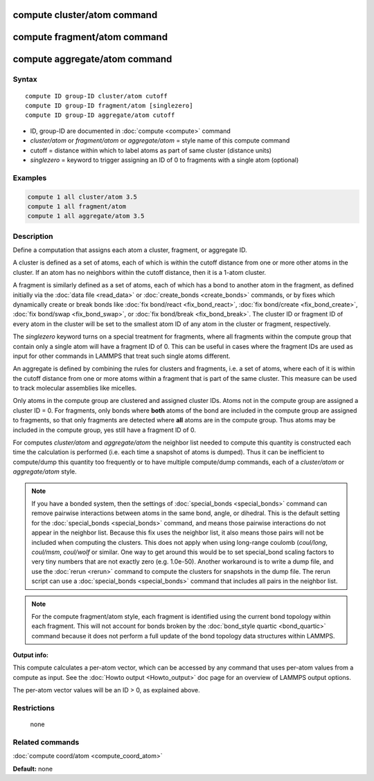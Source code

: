 .. index:: compute cluster/atom

compute cluster/atom command
============================

compute fragment/atom command
=============================

compute aggregate/atom command
==============================

Syntax
""""""

.. parsed-literal::

   compute ID group-ID cluster/atom cutoff
   compute ID group-ID fragment/atom [singlezero]
   compute ID group-ID aggregate/atom cutoff

* ID, group-ID are documented in :doc:`compute <compute>` command
* *cluster/atom* or *fragment/atom* or *aggregate/atom* = style name of this compute command
* cutoff = distance within which to label atoms as part of same cluster (distance units)
* *singlezero* = keyword to trigger assigning an ID of 0 to fragments with a single atom (optional)

Examples
""""""""

.. code-block:: LAMMPS

   compute 1 all cluster/atom 3.5
   compute 1 all fragment/atom
   compute 1 all aggregate/atom 3.5

Description
"""""""""""

Define a computation that assigns each atom a cluster, fragment,
or aggregate ID.

A cluster is defined as a set of atoms, each of which is within the
cutoff distance from one or more other atoms in the cluster.  If an
atom has no neighbors within the cutoff distance, then it is a 1-atom
cluster.

A fragment is similarly defined as a set of atoms, each of which has a
bond to another atom in the fragment, as defined initially via the
:doc:`data file <read_data>` or :doc:`create_bonds <create_bonds>`
commands, or by fixes which dynamically create or break bonds like
:doc:`fix bond/react <fix_bond_react>`, :doc:`fix bond/create
<fix_bond_create>`, :doc:`fix bond/swap <fix_bond_swap>`, or :doc:`fix
bond/break <fix_bond_break>`.  The cluster ID or fragment ID of every
atom in the cluster will be set to the smallest atom ID of any atom in
the cluster or fragment, respectively.

The *singlezero* keyword turns on a special treatment for fragments,
where all fragments within the compute group that contain only a single
atom will have a fragment ID of 0.  This can be useful in cases where
the fragment IDs are used as input for other commands in LAMMPS that
treat such single atoms different.

An aggregate is defined by combining the rules for clusters and
fragments, i.e. a set of atoms, where each of it is within the cutoff
distance from one or more atoms within a fragment that is part of
the same cluster. This measure can be used to track molecular assemblies
like micelles.

Only atoms in the compute group are clustered and assigned cluster
IDs. Atoms not in the compute group are assigned a cluster ID = 0.
For fragments, only bonds where **both** atoms of the bond are included
in the compute group are assigned to fragments, so that only fragments
are detected where **all** atoms are in the compute group. Thus atoms
may be included in the compute group, yes still have a fragment ID of 0.

For computes *cluster/atom* and *aggregate/atom* the neighbor list needed
to compute this quantity is constructed each time the calculation is
performed (i.e. each time a snapshot of atoms is dumped).  Thus it can be
inefficient to compute/dump this quantity too frequently or to have
multiple compute/dump commands, each of a *cluster/atom* or
*aggregate/atom* style.

.. note::

   If you have a bonded system, then the settings of
   :doc:`special_bonds <special_bonds>` command can remove pairwise
   interactions between atoms in the same bond, angle, or dihedral.  This
   is the default setting for the :doc:`special_bonds <special_bonds>`
   command, and means those pairwise interactions do not appear in the
   neighbor list.  Because this fix uses the neighbor list, it also means
   those pairs will not be included when computing the clusters. This
   does not apply when using long-range coulomb (\ *coul/long*\ , *coul/msm*\ ,
   *coul/wolf* or similar.  One way to get around this would be to set
   special_bond scaling factors to very tiny numbers that are not exactly
   zero (e.g. 1.0e-50). Another workaround is to write a dump file, and
   use the :doc:`rerun <rerun>` command to compute the clusters for
   snapshots in the dump file.  The rerun script can use a
   :doc:`special_bonds <special_bonds>` command that includes all pairs in
   the neighbor list.

.. note::

   For the compute fragment/atom style, each fragment is identified
   using the current bond topology within each fragment.  This will
   not account for bonds broken by the :doc:`bond_style quartic
   <bond_quartic>` command because it does not perform a full update
   of the bond topology data structures within LAMMPS.

**Output info:**

This compute calculates a per-atom vector, which can be accessed by
any command that uses per-atom values from a compute as input.  See
the :doc:`Howto output <Howto_output>` doc page for an overview of
LAMMPS output options.

The per-atom vector values will be an ID > 0, as explained above.

Restrictions
""""""""""""
 none

Related commands
""""""""""""""""

:doc:`compute coord/atom <compute_coord_atom>`

**Default:** none
